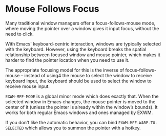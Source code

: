 * Mouse Follows Focus
  :PROPERTIES:
  :ID:       f70ba9fb-55df-4040-a4f0-54ffeaeced84
  :END:

  Many traditional window managers offer a focus-follows-mouse mode,
  where moving the pointer over a window gives it input focus, without
  the need to click.

  With Emacs' keyboard-centric interaction, windows are typically
  selected with the keyboard.  However, using the keyboard breaks the
  spatial relationship between focused window and mouse pointer, which
  makes it harder to find the pointer location when you need to use
  it.

  The appropriate focusing model for this is the inverse of
  focus-follows-mouse -- instead of using4 the mouse to select the
  window to receive keyboard input, the keyboard should be used to
  select the window to receive mouse input.

  =EXWM-MFF-MODE= is a global minor mode which does exactly that.
  When the selected window in Emacs changes, the mouse pointer is
  moved to the center of it (unless the pointer is already within the
  window’s bounds).  It works for both regular Emacs windows
  and ones managed by EXWM.

  If you don't like the automatic behavior, you can bind
  =EXWM-MFF-WARP-TO-SELECTED= which allows you to summon the pointer
  with a hotkey.

